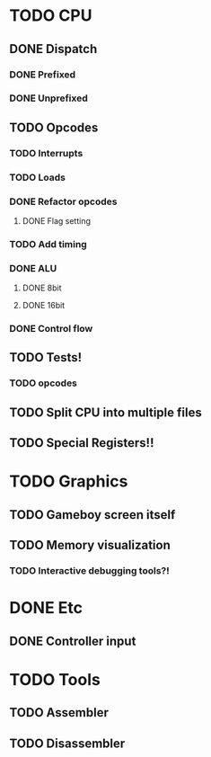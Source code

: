 * TODO CPU
** DONE Dispatch
*** DONE Prefixed
*** DONE Unprefixed
** TODO Opcodes
*** TODO Interrupts
*** TODO Loads
*** DONE Refactor opcodes
**** DONE Flag setting
*** TODO Add timing
*** DONE ALU
**** DONE 8bit
**** DONE 16bit
*** DONE Control flow
** TODO Tests!
*** TODO opcodes
** TODO Split CPU into multiple files

** TODO Special Registers!!

* TODO Graphics
** TODO Gameboy screen itself
** TODO Memory visualization
*** TODO Interactive debugging tools?!

    
* DONE Etc
** DONE Controller input

* TODO Tools
** TODO Assembler
** TODO Disassembler
